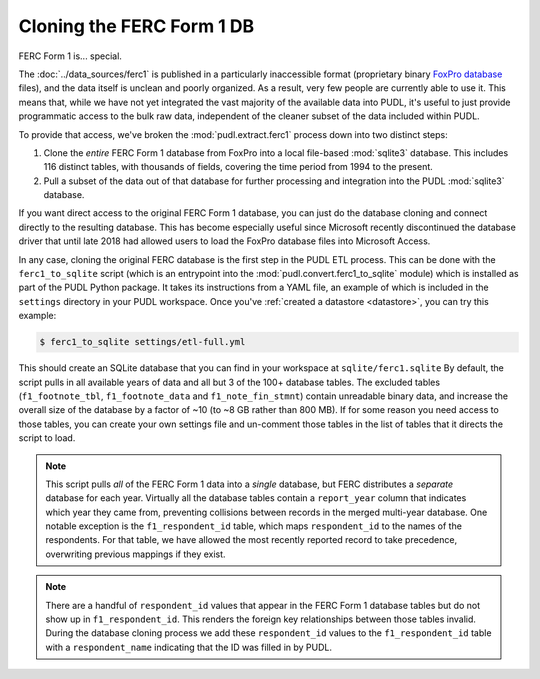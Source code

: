 ===============================================================================
Cloning the FERC Form 1 DB
===============================================================================

FERC Form 1 is... special.

The :doc:`../data_sources/ferc1` is published in a particularly inaccessible
format (proprietary binary `FoxPro database <https://en.wikipedia.org/wiki/FoxPro>`__ files),
and the data itself is unclean and poorly organized. As a result, very few
people are currently able to use it. This means that, while we have not yet integrated
the vast majority of the available data into PUDL, it's useful to
just provide programmatic access to the bulk raw data, independent of the
cleaner subset of the data included within PUDL.

To provide that access, we've broken the :mod:`pudl.extract.ferc1` process
down into two distinct steps:

#. Clone the *entire* FERC Form 1 database from FoxPro into a local
   file-based :mod:`sqlite3` database. This includes 116 distinct tables,
   with thousands of fields, covering the time period from 1994 to the
   present.
#. Pull a subset of the data out of that database for further processing and
   integration into the PUDL :mod:`sqlite3` database.

If you want direct access to the original FERC Form 1 database, you can just do
the database cloning and connect directly to the resulting database. This has
become especially useful since Microsoft recently discontinued the database
driver that until late 2018 had allowed users to load the FoxPro database files
into Microsoft Access.

In any case, cloning the original FERC database is the first step in the PUDL
ETL process. This can be done with the ``ferc1_to_sqlite`` script (which is an
entrypoint into the :mod:`pudl.convert.ferc1_to_sqlite` module) which is
installed as part of the PUDL Python package. It takes its instructions from a
YAML file, an example of which is included in the ``settings`` directory in
your PUDL workspace. Once you've :ref:`created a datastore <datastore>`, you can
try this example:

.. code-block:: console

   $ ferc1_to_sqlite settings/etl-full.yml

This should create an SQLite database that you can find in your workspace at
``sqlite/ferc1.sqlite`` By default, the script pulls in all available years of
data and all but 3 of the 100+ database tables. The excluded tables
(``f1_footnote_tbl``, ``f1_footnote_data`` and ``f1_note_fin_stmnt``) contain
unreadable binary data, and increase the overall size of the database by a
factor of ~10 (to ~8 GB rather than 800 MB). If for some reason you need access
to those tables, you can create your own settings file and un-comment those
tables in the list of tables that it directs the script to load.

.. note::

    This script pulls *all* of the FERC Form 1 data into a *single* database,
    but FERC distributes a *separate* database for each year. Virtually all
    the database tables contain a ``report_year`` column that indicates which
    year they came from, preventing collisions between records in the merged
    multi-year database. One notable exception is the ``f1_respondent_id``
    table, which maps ``respondent_id`` to the names of the respondents. For
    that table, we have allowed the most recently reported record to take
    precedence, overwriting previous mappings if they exist.

.. note::

   There are a handful of ``respondent_id`` values that appear in the FERC
   Form 1 database tables but do not show up in ``f1_respondent_id``.
   This renders the foreign key relationships between those tables invalid.
   During the database cloning process we add these ``respondent_id`` values to
   the ``f1_respondent_id`` table with a ``respondent_name`` indicating that
   the ID was filled in by PUDL.
